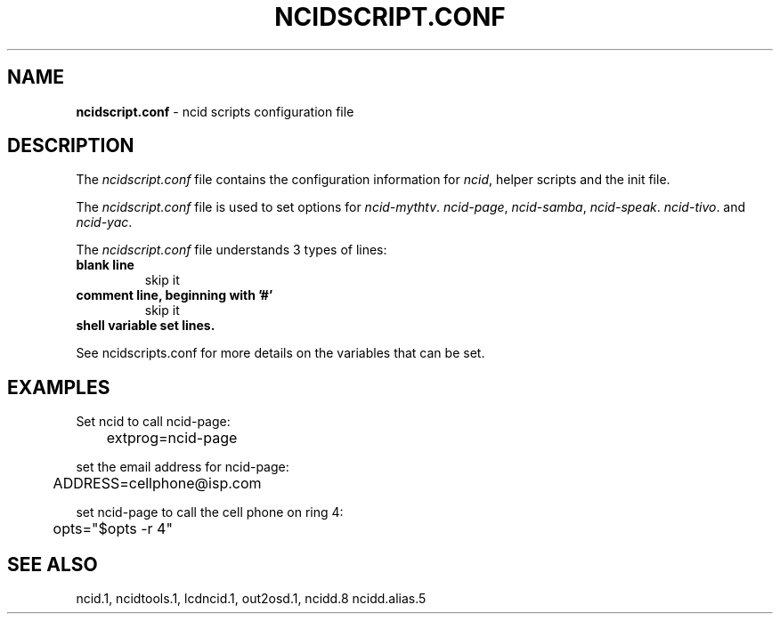.\" %W% %G%
.TH NCIDSCRIPT.CONF 5
.SH NAME
.B ncidscript.conf\^
- ncid scripts configuration file
.SH DESCRIPTION
The \fIncidscript.conf\fR file contains the configuration information for
\fIncid\fR, helper scripts and the init file.
.PP
The \fIncidscript.conf\fR file is used to set options for
.IR ncid-mythtv .
.IR ncid-page ,
.IR ncid-samba ,
.IR ncid-speak .
.IR ncid-tivo .
and
.IR ncid-yac .
.PP
The \fIncidscript.conf\fR file understands 3 types of lines:
.TP
.B blank line
skip it
.TP
.B comment line, beginning with '#'
skip it
.TP
.B shell variable set lines.
.PP
See ncidscripts.conf for more details on the variables that
can be set.
.SH EXAMPLES
Set ncid to call ncid-page:
.RS 0
	extprog=ncid-page
.RE
.PP
set the email address for ncid-page:
.RS 0
	ADDRESS=cellphone@isp.com
.RE
.PP
set ncid-page to call the cell phone on ring 4:
.RS 0
	opts="$opts -r 4"
.RE
.SH SEE ALSO
ncid.1, ncidtools.1, lcdncid.1, out2osd.1, ncidd.8 ncidd.alias.5
